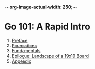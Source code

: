 -*- org-image-actual-width: 250; -*-

* Go 101: A Rapid Intro

[[file:img/cover.png]]

1. [[file:preface.org][Preface]]
2. [[file:foundations.org][Foundations]]
3. [[file:fundamentals.org][Fundamentals]]
4. [[file:epilogue.org][Epilogue: Landscape of a 19x19 Board]]
5. [[file:appendix.org][Appendix]]
